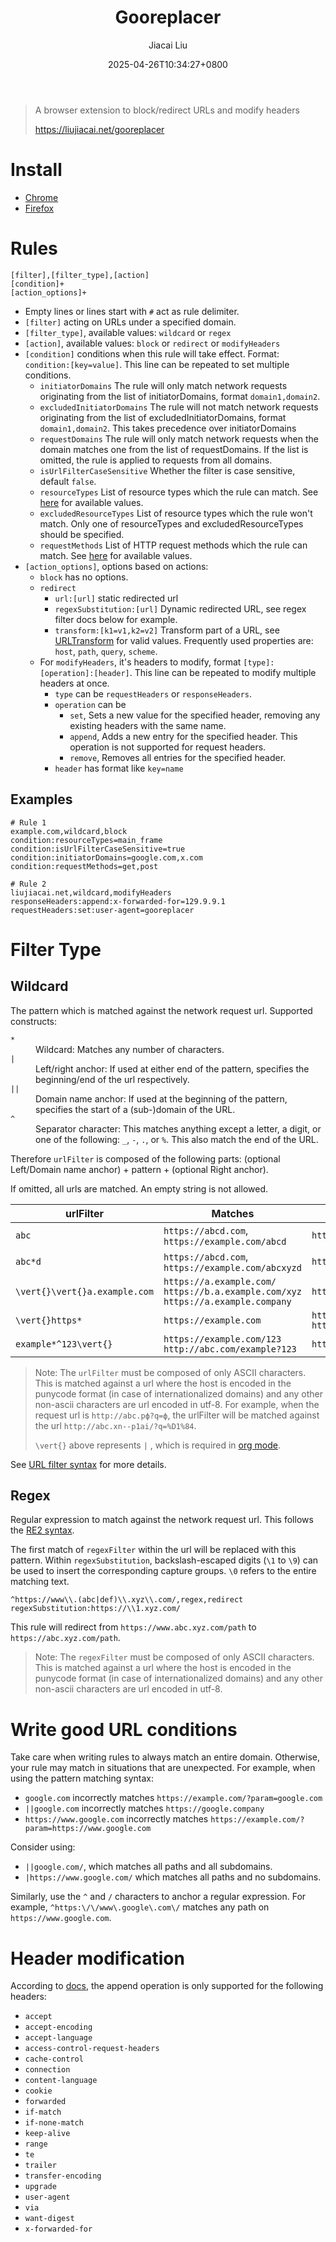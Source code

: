#+TITLE: Gooreplacer
#+DATE: 2025-04-26T10:34:27+0800
#+LASTMOD: 2025-05-01T09:47:41+0800
#+AUTHOR: Jiacai Liu

#+begin_quote
A browser extension to block/redirect URLs and modify headers

https://liujiacai.net/gooreplacer
#+end_quote

* Install
- [[https://chrome.google.com/webstore/detail/gooreplacer/jnlkjeecojckkigmchmfoigphmgkgbip][Chrome]]
- [[https://addons.mozilla.org/firefox/addon/gooreplacer][Firefox]]
* Rules
#+begin_example
[filter],[filter_type],[action]
[condition]+
[action_options]+
#+end_example
- Empty lines or lines start with =#= act as rule delimiter.
- =[filter]= acting on URLs under a specified domain.
- =[filter_type]=, available values: =wildcard= or =regex=
- =[action]=, available values: =block= or =redirect= or =modifyHeaders=
- =[condition]= conditions when this rule will take effect. Format: ~condition:[key=value]~. This line can be repeated to set multiple conditions.
  - =initiatorDomains= The rule will only match network requests originating from the list of initiatorDomains, format =domain1,domain2=.
  - =excludedInitiatorDomains= The rule will not match network requests originating from the list of excludedInitiatorDomains, format =domain1,domain2=.
    This takes precedence over initiatorDomains
  - =requestDomains= The rule will only match network requests when the domain matches one from the list of requestDomains. If the list is omitted, the rule is applied to requests from all domains.
  - =isUrlFilterCaseSensitive= Whether the filter is case sensitive, default =false=.
  - =resourceTypes= List of resource types which the rule can match. See [[https://developer.chrome.com/docs/extensions/reference/api/declarativeNetRequest#type-ResourceType][here]] for available values.
  - =excludedResourceTypes= List of resource types which the rule won't match. Only one of resourceTypes and excludedResourceTypes should be specified.
  - =requestMethods= List of HTTP request methods which the rule can match. See [[https://developer.chrome.com/docs/extensions/reference/api/declarativeNetRequest#type-RequestMethod][here]] for available values.
- =[action_options]=, options based on actions:
  - =block= has no options.
  - =redirect=
    - =url:[url]= static redirected url
    - =regexSubstitution:[url]= Dynamic redirected URL, see regex filter docs below for example.
    - ~transform:[k1=v1,k2=v2]~ Transform part of a URL, see [[https://developer.chrome.com/docs/extensions/reference/api/declarativeNetRequest#type-URLTransform][URLTransform]] for valid values. Frequently used properties are: =host=, =path=, =query=, =scheme=.
  - For =modifyHeaders=, it's headers to modify, format =[type]:[operation]:[header]=. This line can be repeated to modify multiple headers at once.
    - =type= can be =requestHeaders= or =responseHeaders=.
    - =operation= can be
      - =set=, Sets a new value for the specified header, removing any existing headers with the same name.
      - =append=, Adds a new entry for the specified header. This operation is not supported for request headers.
      - =remove=, Removes all entries for the specified header.
    - =header= has format like ~key=name~

** Examples
#+begin_example
# Rule 1
example.com,wildcard,block
condition:resourceTypes=main_frame
condition:isUrlFilterCaseSensitive=true
condition:initiatorDomains=google.com,x.com
condition:requestMethods=get,post

# Rule 2
liujiacai.net,wildcard,modifyHeaders
responseHeaders:append:x-forwarded-for=129.9.9.1
requestHeaders:set:user-agent=gooreplacer
#+end_example
* Filter Type
** Wildcard
The pattern which is matched against the network request url. Supported constructs:
- =*= :: Wildcard: Matches any number of characters.
- =|= :: Left/right anchor: If used at either end of the pattern, specifies the beginning/end of the url respectively.
- =||= :: Domain name anchor: If used at the beginning of the pattern, specifies the start of a (sub-)domain of the URL.
- =^= :: Separator character: This matches anything except a letter, a digit, or one of the following: =_=, =-=, =.=, or =%=. This also match the end of the URL.

Therefore =urlFilter= is composed of the following parts: (optional Left/Domain name anchor) + pattern + (optional Right anchor).

If omitted, all urls are matched. An empty string is not allowed.

| urlFilter         | Matches                                                                            | Does  not match                          |
|-------------------+------------------------------------------------------------------------------------+------------------------------------------|
| =abc=             | =https://abcd.com=, =https://example.com/abcd=                                     | =https://ab.com=                         |
| =abc*d=           | =https://abcd.com=, =https://example.com/abcxyzd=                                  | =https://abc.com=                        |
| =\vert{}\vert{}a.example.com= | =https://a.example.com/= =https://b.a.example.com/xyz= =https://a.example.company= | =https://example.com/=                   |
| =\vert{}https*=         | =https://example.com=                                                              | =http://example.com/= =http://https.com= |
| =example*^123\vert{}=   | =https://example.com/123= =http://abc.com/example?123=                             | =https://example.com/1234=               |

#+begin_quote
Note: The =urlFilter= must be composed of only ASCII characters. This is matched against a url where the host is encoded in the punycode format (in case of internationalized domains) and any other non-ascii characters are url encoded in utf-8. For example, when the request url is =http://abc.рф?q=ф=, the urlFilter will be matched against the url =http://abc.xn--p1ai/?q=%D1%84=.

=\vert{}= above represents =|= , which is required in [[https://orgmode.org/worg/org-symbols.html][org mode]].
#+end_quote
See [[https://developer.chrome.com/docs/extensions/reference/api/declarativeNetRequest#url_filter_syntax][URL filter syntax]] for more details.
** Regex
Regular expression to match against the network request url. This follows the [[https://github.com/google/re2/wiki/Syntax][RE2 syntax]].

The first match of =regexFilter= within the url will be replaced with this pattern. Within =regexSubstitution=, backslash-escaped digits (=\1= to =\9=) can be used to insert the corresponding capture groups. =\0= refers to the entire matching text.

#+begin_example
^https://www\\.(abc|def)\\.xyz\\.com/,regex,redirect
regexSubstitution:https://\\1.xyz.com/
#+end_example
This rule will redirect from =https://www.abc.xyz.com/path= to =https://abc.xyz.com/path=.

#+begin_quote
Note: The =regexFilter= must be composed of only ASCII characters. This is matched against a url where the host is encoded in the punycode format (in case of internationalized domains) and any other non-ascii characters are url encoded in utf-8.
#+end_quote


* Write good URL conditions
Take care when writing rules to always match an entire domain. Otherwise, your rule may match in situations that are unexpected. For example, when using the pattern matching syntax:

- =google.com= incorrectly matches =https://example.com/?param=google.com=
- =||google.com= incorrectly matches =https://google.company=
- =https://www.google.com= incorrectly matches =https://example.com/?param=https://www.google.com=

Consider using:

- =||google.com/=, which matches all paths and all subdomains.
- =|https://www.google.com/= which matches all paths and no subdomains.

Similarly, use the =^= and =/= characters to anchor a regular expression. For example, =^https:\/\/www\.google\.com\/= matches any path on =https://www.google.com=.

* Header modification
According to [[https://developer.chrome.com/docs/extensions/reference/api/declarativeNetRequest#header_modification][docs]], the append operation is only supported for the following headers:
- =accept=
- =accept-encoding=
- =accept-language=
- =access-control-request-headers=
- =cache-control=
- =connection=
- =content-language=
- =cookie=
- =forwarded=
- =if-match=
- =if-none-match=
- =keep-alive=
- =range=
- =te=
- =trailer=
- =transfer-encoding=
- =upgrade=
- =user-agent=
- =via=
- =want-digest=
- =x-forwarded-for=
